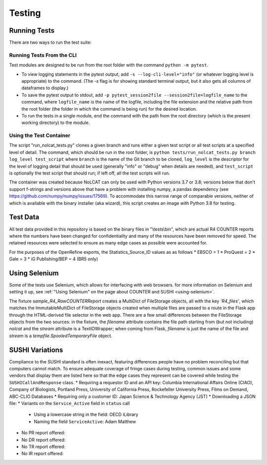 Testing
#######

Running Tests
*************
There are two ways to run the test suite:

Running Tests From the CLI
==========================
Test modules are designed to be run from the root folder with the command ``python -m pytest``.

* To view logging statements in the pytest output, add ``-s --log-cli-level="info"`` (or whatever logging level is appropriate) to the command. (The `-s` flag is for showing standard terminal output, but it also gets all columns of dataframes to display.)
* To save the pytest output to stdout, add ``-p pytest_session2file --session2file=logfile_name`` to the command, where ``logfile_name`` is the name of the logfile, including the file extension and the relative path from the root folder (the folder in which the command is being run) for the desired location.
* To run the tests in a single module, end the command with the path from the root directory (which is the present working directory) to the module.

Using the Test Container
========================
The script "run_nolcat_tests.py" clones a given branch and runs either a given test script or all test scripts at a specified level of detail. The command, which should be run in the root folder, is ``python tests/run_nolcat_tests.py branch log_level test_script`` where ``branch`` is the name of the Git branch to be cloned, ``log_level`` is the descriptor for the level of logging detail that should be used (generally "info" or "debug" when details are needed), and ``test_script`` is optionally the test script that should run; if left off, all the test scripts will run.

The container was created because NoLCAT can only be used with Python versions 3.7 or 3.8; versions below that don't support f-strings and versions above that have a problem with installing numpy, a pandas dependency (see https://github.com/numpy/numpy/issues/17569). To accommodate this narrow range of comparable versions, neither of which is available with the binary installer (aka wizard), this script creates an image with Python 3.8 for testing.

Test Data
*********
All test data provided in this repository is based on the binary files in "\\tests\\bin", which are actual R4 COUNTER reports where the numbers have been changed for confidentiality and many of the resources have been removed for speed. The retained resources were selected to ensure as many edge cases as possible were accounted for.

For the purposes of the OpenRefine exports, the Statistics_Source_ID values as as follows
* EBSCO = 1
* ProQuest = 2
* Gale = 3
* iG Publishing/BEP = 4 (BR5 only)

Using Selenium
**************
Some of the tests use Selenium, which allows for interfacing with web browsers. for more information on Selenium and setting it up, see :ref:`"Using Selenium" on the page about COUNTER and SUSHI <using-selenium>`.

The fixture `sample_R4_RawCOUNTERReport` creates a MultiDict of FileStorage objects, all with the key `'R4_files'`, which matches the ImmutableMultiDict of FileStorage objects created when multiple files are passed to a route in the Flask app through the HTML-derived file selector in the web app. There are a few small differences between the FileStorage objects from the two sources: in the fixture, the `filename` attribute contains the file path starting from (but not including) `nolcat` and the `stream` attribute is a TextIOWrapper; when coming from Flask, `filename` is just the name of the file and `stream` is a `tempfile.SpooledTemporaryFile` object.

SUSHI Variations
****************
Compliance to the SUSHI standard is often inexact, featuring differences people have no problem reconciling but that computers cannot match. To ensure adequate coverage of fringe cases during testing, common issues and some vendors that display them are listed here so that the edge cases they represent can be covered while testing the ``SUSHICallAndResponse`` class.
* Requiring a requestor ID and an API key: Columbia International Affairs Online (CIAO), Company of Biologists, Portland Press, University of California Press, Rockefeller University Press, Films on Demand, ABC-CLIO Databases
* Requiring only a customer ID: Japan Science & Technology Agency (JST)
* Downloading a JSON file: 
* Variants on the ``Service_Active`` field in ``status`` call
  * Using a lowercase string in the field: OECD iLibrary
  * Naming the field ``ServiceActive``: Adam Matthew
* No PR report offered:
* No DR report offered:
* No TR report offered:
* No IR report offered: